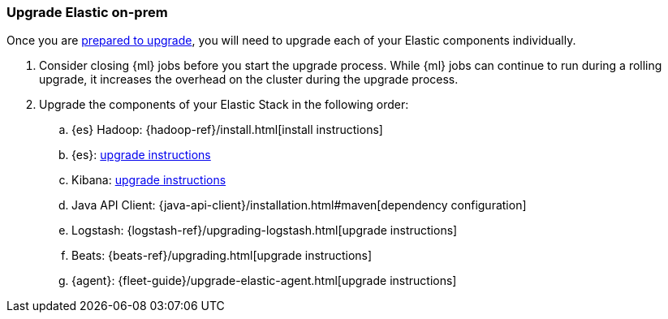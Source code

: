 [[upgrading-elastic-stack-on-prem]]
=== Upgrade Elastic on-prem

Once you are <<upgrading-elastic-stack, prepared to upgrade>>,
you will need to upgrade each of your Elastic components individually.

. Consider closing {ml} jobs before you start the upgrade process. While {ml}
jobs can continue to run during a rolling upgrade, it increases the overhead
on the cluster during the upgrade process.

. Upgrade the components of your Elastic Stack in the following order:

.. {es} Hadoop: {hadoop-ref}/install.html[install instructions]
.. {es}: <<upgrading-elasticsearch, upgrade instructions>>
.. Kibana: <<upgrading-kibana, upgrade instructions>>
.. Java API Client: {java-api-client}/installation.html#maven[dependency configuration]
.. Logstash: {logstash-ref}/upgrading-logstash.html[upgrade instructions]
.. Beats: {beats-ref}/upgrading.html[upgrade instructions]
.. {agent}: {fleet-guide}/upgrade-elastic-agent.html[upgrade instructions]